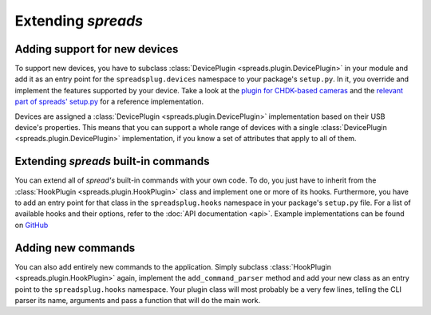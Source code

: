 Extending *spreads*
*******************
.. _add_devices:

Adding support for new devices
==============================
To support new devices, you have to subclass :class:`DevicePlugin
<spreads.plugin.DevicePlugin>` in your module and add it as an entry point for
the ``spreadsplug.devices`` namespace to your package's ``setup.py``.  In it,
you override and implement the features supported by your device.  Take a look
at the `plugin for CHDK-based cameras`_ and the `relevant part of spreads'
setup.py`_ for a reference implementation.

Devices are assigned a :class:`DevicePlugin <spreads.plugin.DevicePlugin>`
implementation based on their USB device's properties. This means that you
can support a whole range of devices with a single :class:`DevicePlugin
<spreads.plugin.DevicePlugin>` implementation, if you know a set of
attributes that apply to all of them.

.. _plugin for CHDK-based cameras: https://github.com/jbaiter/spreads/blob/master/spreadsplug/dev/chdkcamera.py
.. _relevant part of spreads' setup.py: https://github.com/jbaiter/spreads/blob/master/setup.py

.. _extend_commands:

Extending *spreads* built-in commands
=====================================
You can extend all of *spread's* built-in commands with your own code. To do,
you just have to inherit from the :class:`HookPlugin
<spreads.plugin.HookPlugin>` class and implement one or more of its hooks.
Furthermore, you have to add an entry point for that class in the
``spreadsplug.hooks`` namespace in your package's ``setup.py`` file.
For a list of available hooks and their options, refer to the
:doc:`API documentation <api>`. Example implementations can be found on
GitHub_

.. _GitHub: https://github.com/jbaiter/spreads/blob/master/spreadsplug

.. seealso:: module :py:mod:`spreads.plugin`, module :py:mod:`spreads.util`

.. _add_commands:

Adding new commands
===================
You can also add entirely new commands to the application. Simply subclass
:class:`HookPlugin <spreads.plugin.HookPlugin>` again,
implement the ``add_command_parser`` method and add your new class as an
entry point to the ``spreadsplug.hooks`` namespace. Your plugin class will
most probably be a very few lines, telling the CLI parser its name, arguments
and pass a function that will do the main work.

